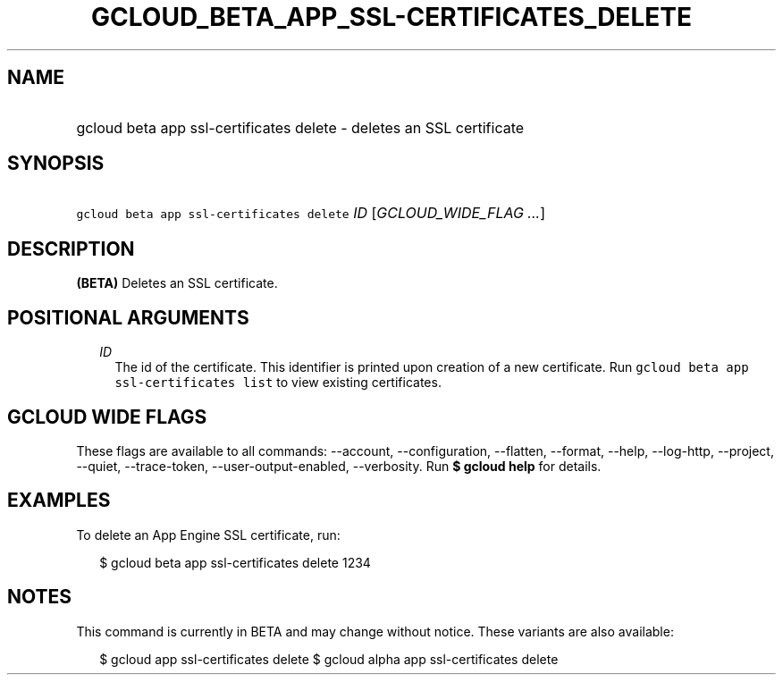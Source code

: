 
.TH "GCLOUD_BETA_APP_SSL\-CERTIFICATES_DELETE" 1



.SH "NAME"
.HP
gcloud beta app ssl\-certificates delete \- deletes an SSL certificate



.SH "SYNOPSIS"
.HP
\f5gcloud beta app ssl\-certificates delete\fR \fIID\fR [\fIGCLOUD_WIDE_FLAG\ ...\fR]



.SH "DESCRIPTION"

\fB(BETA)\fR Deletes an SSL certificate.



.SH "POSITIONAL ARGUMENTS"

.RS 2m
.TP 2m
\fIID\fR
The id of the certificate. This identifier is printed upon creation of a new
certificate. Run \f5gcloud beta app ssl\-certificates list\fR to view existing
certificates.


.RE
.sp

.SH "GCLOUD WIDE FLAGS"

These flags are available to all commands: \-\-account, \-\-configuration,
\-\-flatten, \-\-format, \-\-help, \-\-log\-http, \-\-project, \-\-quiet,
\-\-trace\-token, \-\-user\-output\-enabled, \-\-verbosity. Run \fB$ gcloud
help\fR for details.



.SH "EXAMPLES"

To delete an App Engine SSL certificate, run:

.RS 2m
$ gcloud beta app ssl\-certificates delete 1234
.RE



.SH "NOTES"

This command is currently in BETA and may change without notice. These variants
are also available:

.RS 2m
$ gcloud app ssl\-certificates delete
$ gcloud alpha app ssl\-certificates delete
.RE

